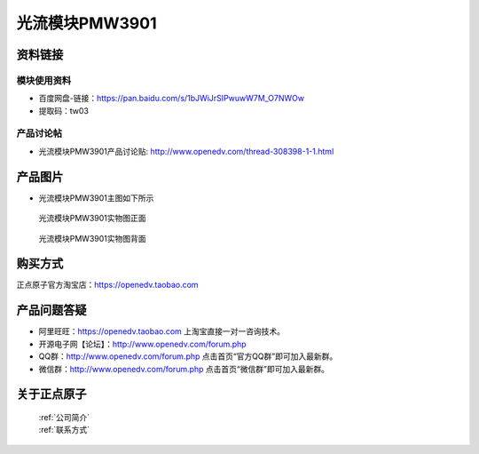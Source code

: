 .. 正点原子产品资料汇总, created by 2020-03-19 正点原子-alientek 

光流模块PMW3901
============================================

资料链接
------------

模块使用资料
^^^^^^^^^^

- 百度网盘-链接：https://pan.baidu.com/s/1bJWiJrSIPwuwW7M_O7NWOw
- 提取码：tw03 
  
产品讨论帖
^^^^^^^^^^

- 光流模块PMW3901产品讨论贴: http://www.openedv.com/thread-308398-1-1.html


产品图片
--------

- 光流模块PMW3901主图如下所示

.. _pic_major_pmw3901:

.. figure:: media/pmw3901.png


   
  光流模块PMW3901实物图正面



.. _pic_major_pmw39012:

.. figure:: media/pmw39012.png


   
  光流模块PMW3901实物图背面


购买方式
-------- 

正点原子官方淘宝店：https://openedv.taobao.com 




产品问题答疑
------------

- 阿里旺旺：https://openedv.taobao.com 上淘宝直接一对一咨询技术。  
- 开源电子网【论坛】：http://www.openedv.com/forum.php 
- QQ群：http://www.openedv.com/forum.php   点击首页“官方QQ群”即可加入最新群。 
- 微信群：http://www.openedv.com/forum.php 点击首页“微信群”即可加入最新群。
  


关于正点原子  
-----------------

 | :ref:`公司简介` 
 | :ref:`联系方式`

